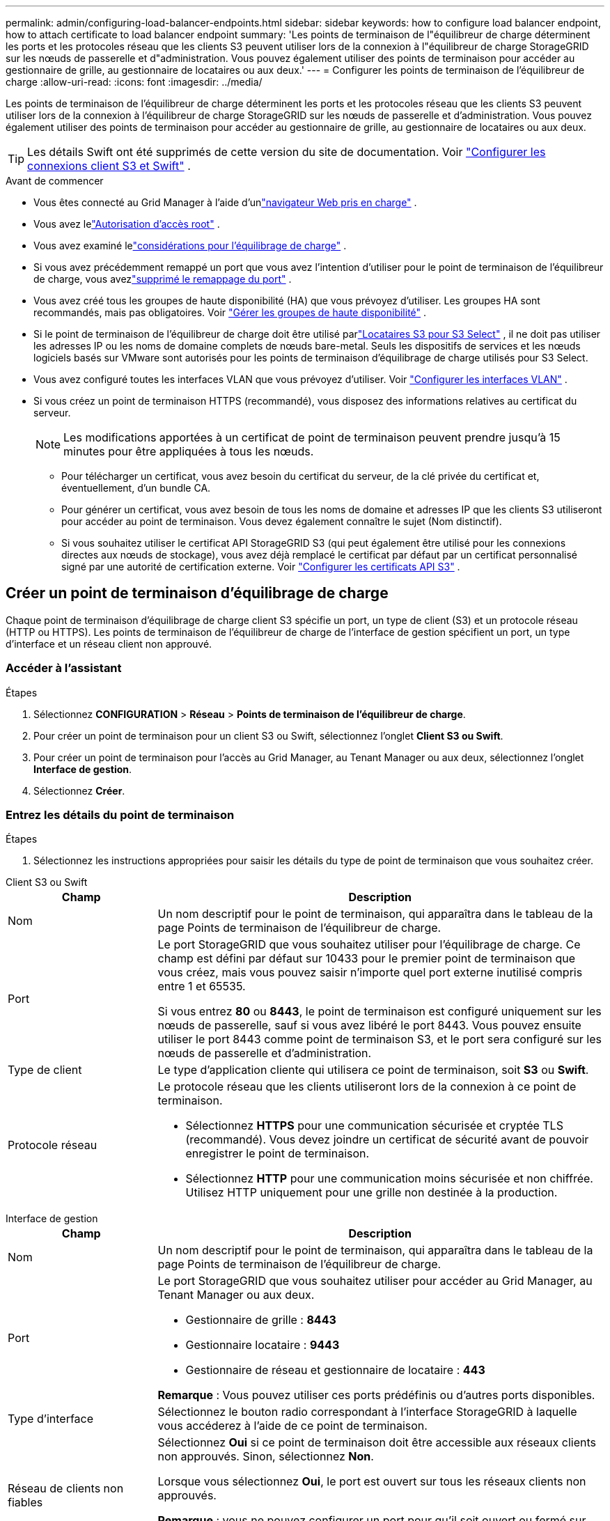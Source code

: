 ---
permalink: admin/configuring-load-balancer-endpoints.html 
sidebar: sidebar 
keywords: how to configure load balancer endpoint, how to attach certificate to load balancer endpoint 
summary: 'Les points de terminaison de l"équilibreur de charge déterminent les ports et les protocoles réseau que les clients S3 peuvent utiliser lors de la connexion à l"équilibreur de charge StorageGRID sur les nœuds de passerelle et d"administration.  Vous pouvez également utiliser des points de terminaison pour accéder au gestionnaire de grille, au gestionnaire de locataires ou aux deux.' 
---
= Configurer les points de terminaison de l'équilibreur de charge
:allow-uri-read: 
:icons: font
:imagesdir: ../media/


[role="lead"]
Les points de terminaison de l'équilibreur de charge déterminent les ports et les protocoles réseau que les clients S3 peuvent utiliser lors de la connexion à l'équilibreur de charge StorageGRID sur les nœuds de passerelle et d'administration.  Vous pouvez également utiliser des points de terminaison pour accéder au gestionnaire de grille, au gestionnaire de locataires ou aux deux.


TIP: Les détails Swift ont été supprimés de cette version du site de documentation. Voir https://docs.netapp.com/us-en/storagegrid-118/admin/configuring-client-connections.html["Configurer les connexions client S3 et Swift"^] .

.Avant de commencer
* Vous êtes connecté au Grid Manager à l'aide d'unlink:../admin/web-browser-requirements.html["navigateur Web pris en charge"] .
* Vous avez lelink:admin-group-permissions.html["Autorisation d'accès root"] .
* Vous avez examiné lelink:managing-load-balancing.html["considérations pour l'équilibrage de charge"] .
* Si vous avez précédemment remappé un port que vous avez l'intention d'utiliser pour le point de terminaison de l'équilibreur de charge, vous avezlink:../maintain/removing-port-remaps.html["supprimé le remappage du port"] .
* Vous avez créé tous les groupes de haute disponibilité (HA) que vous prévoyez d’utiliser.  Les groupes HA sont recommandés, mais pas obligatoires. Voir link:managing-high-availability-groups.html["Gérer les groupes de haute disponibilité"] .
* Si le point de terminaison de l'équilibreur de charge doit être utilisé parlink:../admin/manage-s3-select-for-tenant-accounts.html["Locataires S3 pour S3 Select"] , il ne doit pas utiliser les adresses IP ou les noms de domaine complets de nœuds bare-metal.  Seuls les dispositifs de services et les nœuds logiciels basés sur VMware sont autorisés pour les points de terminaison d'équilibrage de charge utilisés pour S3 Select.
* Vous avez configuré toutes les interfaces VLAN que vous prévoyez d’utiliser. Voir link:configure-vlan-interfaces.html["Configurer les interfaces VLAN"] .
* Si vous créez un point de terminaison HTTPS (recommandé), vous disposez des informations relatives au certificat du serveur.
+

NOTE: Les modifications apportées à un certificat de point de terminaison peuvent prendre jusqu'à 15 minutes pour être appliquées à tous les nœuds.

+
** Pour télécharger un certificat, vous avez besoin du certificat du serveur, de la clé privée du certificat et, éventuellement, d'un bundle CA.
** Pour générer un certificat, vous avez besoin de tous les noms de domaine et adresses IP que les clients S3 utiliseront pour accéder au point de terminaison.  Vous devez également connaître le sujet (Nom distinctif).
** Si vous souhaitez utiliser le certificat API StorageGRID S3 (qui peut également être utilisé pour les connexions directes aux nœuds de stockage), vous avez déjà remplacé le certificat par défaut par un certificat personnalisé signé par une autorité de certification externe. Voir link:../admin/configuring-custom-server-certificate-for-storage-node.html["Configurer les certificats API S3"] .






== Créer un point de terminaison d'équilibrage de charge

Chaque point de terminaison d'équilibrage de charge client S3 spécifie un port, un type de client (S3) et un protocole réseau (HTTP ou HTTPS). Les points de terminaison de l'équilibreur de charge de l'interface de gestion spécifient un port, un type d'interface et un réseau client non approuvé.



=== Accéder à l'assistant

.Étapes
. Sélectionnez *CONFIGURATION* > *Réseau* > *Points de terminaison de l'équilibreur de charge*.
. Pour créer un point de terminaison pour un client S3 ou Swift, sélectionnez l'onglet *Client S3 ou Swift*.
. Pour créer un point de terminaison pour l'accès au Grid Manager, au Tenant Manager ou aux deux, sélectionnez l'onglet *Interface de gestion*.
. Sélectionnez *Créer*.




=== Entrez les détails du point de terminaison

.Étapes
. Sélectionnez les instructions appropriées pour saisir les détails du type de point de terminaison que vous souhaitez créer.


[role="tabbed-block"]
====
.Client S3 ou Swift
--
[cols="1a,3a"]
|===
| Champ | Description 


 a| 
Nom
 a| 
Un nom descriptif pour le point de terminaison, qui apparaîtra dans le tableau de la page Points de terminaison de l'équilibreur de charge.



 a| 
Port
 a| 
Le port StorageGRID que vous souhaitez utiliser pour l’équilibrage de charge.  Ce champ est défini par défaut sur 10433 pour le premier point de terminaison que vous créez, mais vous pouvez saisir n'importe quel port externe inutilisé compris entre 1 et 65535.

Si vous entrez *80* ou *8443*, le point de terminaison est configuré uniquement sur les nœuds de passerelle, sauf si vous avez libéré le port 8443.  Vous pouvez ensuite utiliser le port 8443 comme point de terminaison S3, et le port sera configuré sur les nœuds de passerelle et d’administration.



 a| 
Type de client
 a| 
Le type d'application cliente qui utilisera ce point de terminaison, soit *S3* ou *Swift*.



 a| 
Protocole réseau
 a| 
Le protocole réseau que les clients utiliseront lors de la connexion à ce point de terminaison.

* Sélectionnez *HTTPS* pour une communication sécurisée et cryptée TLS (recommandé).  Vous devez joindre un certificat de sécurité avant de pouvoir enregistrer le point de terminaison.
* Sélectionnez *HTTP* pour une communication moins sécurisée et non chiffrée.  Utilisez HTTP uniquement pour une grille non destinée à la production.


|===
--
.Interface de gestion
--
[cols="1a,3a"]
|===
| Champ | Description 


 a| 
Nom
 a| 
Un nom descriptif pour le point de terminaison, qui apparaîtra dans le tableau de la page Points de terminaison de l'équilibreur de charge.



 a| 
Port
 a| 
Le port StorageGRID que vous souhaitez utiliser pour accéder au Grid Manager, au Tenant Manager ou aux deux.

* Gestionnaire de grille : *8443*
* Gestionnaire locataire : *9443*
* Gestionnaire de réseau et gestionnaire de locataire : *443*


*Remarque* : Vous pouvez utiliser ces ports prédéfinis ou d’autres ports disponibles.



 a| 
Type d'interface
 a| 
Sélectionnez le bouton radio correspondant à l’interface StorageGRID à laquelle vous accéderez à l’aide de ce point de terminaison.



 a| 
Réseau de clients non fiables
 a| 
Sélectionnez *Oui* si ce point de terminaison doit être accessible aux réseaux clients non approuvés.  Sinon, sélectionnez *Non*.

Lorsque vous sélectionnez *Oui*, le port est ouvert sur tous les réseaux clients non approuvés.

*Remarque* : vous ne pouvez configurer un port pour qu'il soit ouvert ou fermé sur des réseaux clients non approuvés que lorsque vous créez le point de terminaison de l'équilibreur de charge.

|===
--
====
. Sélectionnez *Continuer*.




=== Sélectionnez un mode de reliure

.Étapes
. Sélectionnez un mode de liaison pour le point de terminaison afin de contrôler la manière dont le point de terminaison est accessible à l'aide de n'importe quelle adresse IP ou à l'aide d'adresses IP et d'interfaces réseau spécifiques.
+
Certains modes de liaison sont disponibles pour les points de terminaison client ou les points de terminaison d'interface de gestion.  Tous les modes pour les deux types de points de terminaison sont répertoriés ici.

+
[cols="1a,3a"]
|===
| Mode | Description 


 a| 
Global (par défaut pour les points de terminaison client)
 a| 
Les clients peuvent accéder au point de terminaison à l'aide de l'adresse IP de n'importe quel nœud de passerelle ou nœud d'administration, de l'adresse IP virtuelle (VIP) de n'importe quel groupe HA sur n'importe quel réseau ou d'un nom de domaine complet correspondant.

Utilisez le paramètre *Global* sauf si vous devez restreindre l'accessibilité de ce point de terminaison.



 a| 
IP virtuelles des groupes HA
 a| 
Les clients doivent utiliser une adresse IP virtuelle (ou un nom de domaine complet correspondant) d’un groupe HA pour accéder à ce point de terminaison.

Les points de terminaison avec ce mode de liaison peuvent tous utiliser le même numéro de port, à condition que les groupes HA que vous sélectionnez pour les points de terminaison ne se chevauchent pas.



 a| 
Interfaces de nœuds
 a| 
Les clients doivent utiliser les adresses IP (ou les noms de domaine complets correspondants) des interfaces de nœuds sélectionnées pour accéder à ce point de terminaison.



 a| 
Type de nœud (points de terminaison client uniquement)
 a| 
En fonction du type de nœud que vous sélectionnez, les clients doivent utiliser soit l'adresse IP (ou le nom de domaine complet correspondant) de n'importe quel nœud d'administration, soit l'adresse IP (ou le nom de domaine complet correspondant) de n'importe quel nœud de passerelle pour accéder à ce point de terminaison.



 a| 
Tous les nœuds d'administration (par défaut pour les points de terminaison de l'interface de gestion)
 a| 
Les clients doivent utiliser l’adresse IP (ou le nom de domaine complet correspondant) de n’importe quel nœud d’administration pour accéder à ce point de terminaison.

|===
+
Si plusieurs points de terminaison utilisent le même port, StorageGRID utilise cet ordre de priorité pour décider quel point de terminaison utiliser : *IP virtuelles des groupes HA* > *Interfaces de nœud* > *Type de nœud* > *Global*.

+
Si vous créez des points de terminaison d’interface de gestion, seuls les nœuds d’administration sont autorisés.

. Si vous avez sélectionné *IP virtuelles de groupes HA*, sélectionnez un ou plusieurs groupes HA.
+
Si vous créez des points de terminaison d’interface de gestion, sélectionnez les VIP associés uniquement aux nœuds d’administration.

. Si vous avez sélectionné *Interfaces de nœud*, sélectionnez une ou plusieurs interfaces de nœud pour chaque nœud d'administration ou nœud de passerelle que vous souhaitez associer à ce point de terminaison.
. Si vous avez sélectionné *Type de nœud*, sélectionnez soit les nœuds d'administration, qui incluent à la fois le nœud d'administration principal et tous les nœuds d'administration non principaux, soit les nœuds de passerelle.




=== Contrôler l'accès des locataires


NOTE: Un point de terminaison d'interface de gestion peut contrôler l'accès des locataires uniquement lorsque le point de terminaison dispose du<<enter-endpoint-details,type d'interface de Tenant Manager>> .

.Étapes
. Pour l'étape *Accès locataire*, sélectionnez l'une des options suivantes :
+
[cols="1a,2a"]
|===
| Champ | Description 


 a| 
Autoriser tous les locataires (par défaut)
 a| 
Tous les comptes locataires peuvent utiliser ce point de terminaison pour accéder à leurs buckets.

Vous devez sélectionner cette option si vous n’avez pas encore créé de compte locataire.  Après avoir ajouté des comptes locataires, vous pouvez modifier le point de terminaison de l’équilibreur de charge pour autoriser ou bloquer des comptes spécifiques.



 a| 
Autoriser les locataires sélectionnés
 a| 
Seuls les comptes locataires sélectionnés peuvent utiliser ce point de terminaison pour accéder à leurs compartiments.



 a| 
Bloquer les locataires sélectionnés
 a| 
Les comptes locataires sélectionnés ne peuvent pas utiliser ce point de terminaison pour accéder à leurs compartiments.  Tous les autres locataires peuvent utiliser ce point de terminaison.

|===
. Si vous créez un point de terminaison *HTTP*, vous n'avez pas besoin de joindre un certificat.  Sélectionnez *Créer* pour ajouter le nouveau point de terminaison de l’équilibreur de charge.  Ensuite, allez à<<after-you-finish,Après avoir terminé>> .  Sinon, sélectionnez *Continuer* pour joindre le certificat.




=== Joindre un certificat

.Étapes
. Si vous créez un point de terminaison *HTTPS*, sélectionnez le type de certificat de sécurité que vous souhaitez attacher au point de terminaison.
+
Le certificat sécurise les connexions entre les clients S3 et le service Load Balancer sur le nœud d'administration ou les nœuds de passerelle.

+
** *Télécharger le certificat*.  Sélectionnez cette option si vous avez des certificats personnalisés à télécharger.
** *Générer un certificat*.  Sélectionnez cette option si vous disposez des valeurs nécessaires pour générer un certificat personnalisé.
** *Utilisez le certificat StorageGRID S3*.  Sélectionnez cette option si vous souhaitez utiliser le certificat API S3 global, qui peut également être utilisé pour les connexions directes aux nœuds de stockage.
+
Vous ne pouvez pas sélectionner cette option à moins d'avoir remplacé le certificat API S3 par défaut, signé par l'autorité de certification de grille, par un certificat personnalisé signé par une autorité de certification externe. Voir link:../admin/configuring-custom-server-certificate-for-storage-node.html["Configurer les certificats API S3"] .

** *Utiliser le certificat d'interface de gestion*.  Sélectionnez cette option si vous souhaitez utiliser le certificat d’interface de gestion globale, qui peut également être utilisé pour les connexions directes aux nœuds d’administration.


. Si vous n'utilisez pas le certificat StorageGRID S3, téléchargez ou générez le certificat.
+
[role="tabbed-block"]
====
.Télécharger le certificat
--
.. Sélectionnez *Télécharger le certificat*.
.. Téléchargez les fichiers de certificat de serveur requis :
+
*** *Certificat de serveur* : Le fichier de certificat de serveur personnalisé au format PEM.
*** *Clé privée du certificat* : Le fichier de clé privée du certificat du serveur personnalisé(`.key` ).
+

NOTE: Les clés privées EC doivent être de 224 bits ou plus.  Les clés privées RSA doivent être de 2 048 bits ou plus.

*** *CA bundle* : un fichier facultatif unique contenant les certificats de chaque autorité de certification émettrice intermédiaire (CA).  Le fichier doit contenir chacun des fichiers de certificat CA codés en PEM, concaténés dans l'ordre de la chaîne de certificats.


.. Développez *Détails du certificat* pour voir les métadonnées de chaque certificat que vous avez téléchargé.  Si vous avez téléchargé un bundle CA facultatif, chaque certificat s'affiche sur son propre onglet.
+
*** Sélectionnez *Télécharger le certificat* pour enregistrer le fichier de certificat ou sélectionnez *Télécharger le bundle CA* pour enregistrer le bundle de certificats.
+
Spécifiez le nom du fichier de certificat et l’emplacement de téléchargement.  Enregistrez le fichier avec l'extension `.pem` .

+
Par exemple :  `storagegrid_certificate.pem`

*** Sélectionnez *Copier le certificat PEM* ou *Copier le bundle CA PEM* pour copier le contenu du certificat afin de le coller ailleurs.


.. Sélectionnez *Créer*. + Le point de terminaison de l’équilibreur de charge est créé.  Le certificat personnalisé est utilisé pour toutes les nouvelles connexions ultérieures entre les clients S3 ou l'interface de gestion et le point de terminaison.


--
.Générer un certificat
--
.. Sélectionnez *Générer un certificat*.
.. Spécifiez les informations du certificat :
+
[cols="1a,3a"]
|===
| Champ | Description 


 a| 
Nom de domaine
 a| 
Un ou plusieurs noms de domaine entièrement qualifiés à inclure dans le certificat.  Utilisez un * comme caractère générique pour représenter plusieurs noms de domaine.



 a| 
propriété intellectuelle
 a| 
Une ou plusieurs adresses IP à inclure dans le certificat.



 a| 
Sujet (facultatif)
 a| 
Sujet X.509 ou nom distinctif (DN) du propriétaire du certificat.

Si aucune valeur n'est saisie dans ce champ, le certificat généré utilise le premier nom de domaine ou adresse IP comme nom commun du sujet (CN).



 a| 
Jours de validité
 a| 
Nombre de jours après la création pendant lesquels le certificat expire.



 a| 
Ajouter des extensions d'utilisation de clés
 a| 
Si cette option est sélectionnée (par défaut et recommandé), les extensions d'utilisation de clé et d'utilisation de clé étendue sont ajoutées au certificat généré.

Ces extensions définissent l’objectif de la clé contenue dans le certificat.

*Remarque* : laissez cette case à cocher sélectionnée, sauf si vous rencontrez des problèmes de connexion avec des clients plus anciens lorsque les certificats incluent ces extensions.

|===
.. Sélectionnez *Générer*.
.. Sélectionnez *Détails du certificat* pour voir les métadonnées du certificat généré.
+
*** Sélectionnez *Télécharger le certificat* pour enregistrer le fichier de certificat.
+
Spécifiez le nom du fichier de certificat et l’emplacement de téléchargement.  Enregistrez le fichier avec l'extension `.pem` .

+
Par exemple :  `storagegrid_certificate.pem`

*** Sélectionnez *Copier le certificat PEM* pour copier le contenu du certificat afin de le coller ailleurs.


.. Sélectionnez *Créer*.
+
Le point de terminaison de l’équilibreur de charge est créé.  Le certificat personnalisé est utilisé pour toutes les nouvelles connexions ultérieures entre les clients S3 ou l'interface de gestion et ce point de terminaison.



--
====




=== Après avoir terminé

.Étapes
. Si vous utilisez un DNS, assurez-vous que le DNS inclut un enregistrement pour associer le nom de domaine complet (FQDN) StorageGRID à chaque adresse IP que les clients utiliseront pour établir des connexions.
+
L'adresse IP que vous entrez dans l'enregistrement DNS dépend du fait que vous utilisez ou non un groupe HA de nœuds d'équilibrage de charge :

+
** Si vous avez configuré un groupe HA, les clients se connecteront aux adresses IP virtuelles de ce groupe HA.
** Si vous n'utilisez pas de groupe HA, les clients se connecteront au service StorageGRID Load Balancer à l'aide de l'adresse IP d'un nœud de passerelle ou d'un nœud d'administration.
+
Vous devez également vous assurer que l'enregistrement DNS référence tous les noms de domaine de point de terminaison requis, y compris tous les noms génériques.



. Fournissez aux clients S3 les informations nécessaires pour se connecter au point de terminaison :
+
** Numéro de port
** Nom de domaine entièrement qualifié ou adresse IP
** Tous les détails du certificat requis






== Afficher et modifier les points de terminaison de l'équilibreur de charge

Vous pouvez afficher les détails des points de terminaison d'équilibrage de charge existants, y compris les métadonnées du certificat pour un point de terminaison sécurisé.  Vous pouvez modifier certains paramètres d’un point de terminaison.

* Pour afficher les informations de base de tous les points de terminaison de l’équilibreur de charge, consultez les tableaux sur la page Points de terminaison de l’équilibreur de charge.
* Pour afficher tous les détails sur un point de terminaison spécifique, y compris les métadonnées du certificat, sélectionnez le nom du point de terminaison dans le tableau.  Les informations affichées varient en fonction du type de point de terminaison et de sa configuration.
+
image::../media/load_balancer_endpoint_details.png[Détails du point de terminaison de l'équilibreur de charge]

* Pour modifier un point de terminaison, utilisez le menu *Actions* sur la page Points de terminaison de l'équilibreur de charge.
+

NOTE: Si vous perdez l'accès à Grid Manager lors de la modification du port d'un point de terminaison d'interface de gestion, mettez à jour l'URL et le port pour retrouver l'accès.

+

TIP: Après avoir modifié un point de terminaison, vous devrez peut-être attendre jusqu'à 15 minutes pour que vos modifications soient appliquées à tous les nœuds.

+
[cols="1a, 2a,2a"]
|===
| Tâche | Menu Actions | Page de détails 


 a| 
Modifier le nom du point de terminaison
 a| 
.. Cochez la case correspondant au point de terminaison.
.. Sélectionnez *Actions* > *Modifier le nom du point de terminaison*.
.. Entrez le nouveau nom.
.. Sélectionnez *Enregistrer*.

 a| 
.. Sélectionnez le nom du point de terminaison pour afficher les détails.
.. Sélectionnez l'icône d'éditionimage:../media/icon_edit_tm.png["Modifier l'icône"] .
.. Entrez le nouveau nom.
.. Sélectionnez *Enregistrer*.




 a| 
Modifier le port du point de terminaison
 a| 
.. Cochez la case correspondant au point de terminaison.
.. Sélectionnez *Actions* > *Modifier le port du point de terminaison*
.. Entrez un numéro de port valide.
.. Sélectionnez *Enregistrer*.

 a| 
_n / A_



 a| 
Modifier le mode de liaison du point de terminaison
 a| 
.. Cochez la case correspondant au point de terminaison.
.. Sélectionnez *Actions* > *Modifier le mode de liaison du point de terminaison*.
.. Mettez à jour le mode de liaison si nécessaire.
.. Sélectionnez *Enregistrer les modifications*.

 a| 
.. Sélectionnez le nom du point de terminaison pour afficher les détails.
.. Sélectionnez *Modifier le mode de liaison*.
.. Mettez à jour le mode de liaison si nécessaire.
.. Sélectionnez *Enregistrer les modifications*.




 a| 
Modifier le certificat du point de terminaison
 a| 
.. Cochez la case correspondant au point de terminaison.
.. Sélectionnez *Actions* > *Modifier le certificat du point de terminaison*.
.. Téléchargez ou générez un nouveau certificat personnalisé ou commencez à utiliser le certificat S3 global, selon vos besoins.
.. Sélectionnez *Enregistrer les modifications*.

 a| 
.. Sélectionnez le nom du point de terminaison pour afficher les détails.
.. Sélectionnez l'onglet *Certificat*.
.. Sélectionnez *Modifier le certificat*.
.. Téléchargez ou générez un nouveau certificat personnalisé ou commencez à utiliser le certificat S3 global, selon vos besoins.
.. Sélectionnez *Enregistrer les modifications*.




 a| 
Modifier l'accès des locataires
 a| 
.. Cochez la case correspondant au point de terminaison.
.. Sélectionnez *Actions* > *Modifier l'accès du locataire*.
.. Choisissez une option d’accès différente, sélectionnez ou supprimez des locataires de la liste, ou faites les deux.
.. Sélectionnez *Enregistrer les modifications*.

 a| 
.. Sélectionnez le nom du point de terminaison pour afficher les détails.
.. Sélectionnez l'onglet *Accès locataire*.
.. Sélectionnez *Modifier l'accès du locataire*.
.. Choisissez une option d’accès différente, sélectionnez ou supprimez des locataires de la liste, ou faites les deux.
.. Sélectionnez *Enregistrer les modifications*.


|===




== Supprimer les points de terminaison de l'équilibreur de charge

Vous pouvez supprimer un ou plusieurs points de terminaison à l'aide du menu *Actions*, ou vous pouvez supprimer un seul point de terminaison à partir de la page de détails.


CAUTION: Pour éviter toute interruption du client, mettez à jour toutes les applications clientes S3 affectées avant de supprimer un point de terminaison d'équilibrage de charge.  Mettez à jour chaque client pour qu’il se connecte à l’aide d’un port attribué à un autre point de terminaison d’équilibrage de charge.  Assurez-vous également de mettre à jour toutes les informations de certificat requises.


NOTE: Si vous perdez l’accès à Grid Manager lors de la suppression d’un point de terminaison d’interface de gestion, mettez à jour l’URL.

* Pour supprimer un ou plusieurs points de terminaison :
+
.. Sur la page Équilibreur de charge, cochez la case correspondant à chaque point de terminaison que vous souhaitez supprimer.
.. Sélectionnez *Actions* > *Supprimer*.
.. Sélectionnez *OK*.


* Pour supprimer un point de terminaison de la page de détails :
+
.. Depuis la page Équilibreur de charge, sélectionnez le nom du point de terminaison.
.. Sélectionnez *Supprimer* sur la page de détails.
.. Sélectionnez *OK*.



